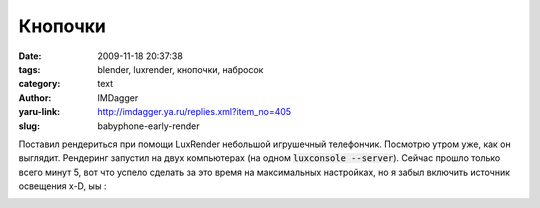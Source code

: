 Кнопочки
========
:date: 2009-11-18 20:37:38
:tags: blender, luxrender, кнопочки, набросок
:category: text
:author: IMDagger
:yaru-link: http://imdagger.ya.ru/replies.xml?item_no=405
:slug: babyphone-early-render

Поставил рендериться при помощи LuxRender небольшой игрушечный
телефончик. Посмотрю утром уже, как он выглядит. Рендеринг запустил на
двух компьютерах (на одном :code:`luxconsole --server`). Сейчас прошло только
всего минут 5, вот что успело сделать за это время на максимальных
настройках, но я забыл включить источник освещения x-D, ыы :

.. class:: text-center

|Детский телефон|

.. |Детский телефон| image:: http://img-fotki.yandex.ru/get/4004/imdagger.4/0_18cc7_6c2857e0_L
   :target: http://fotki.yandex.ru/users/imdagger/view/101575/
